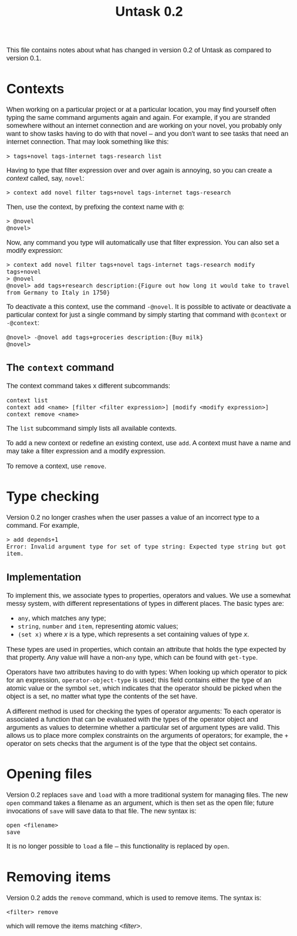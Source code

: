 #+HTML_HEAD: <style>body { max-width: 80ex; margin: auto; font: 1.15em sans-serif; }</style>
#+TITLE: Untask 0.2

This file contains notes about what has changed in version 0.2 of Untask as
compared to version 0.1.

* Contexts
When working on a particular project or at a particular location, you may find
yourself often typing the same command arguments again and again. For example,
if you are stranded somewhere without an internet connection and are working on
your novel, you probably only want to show tasks having to do with that novel --
and you don't want to see tasks that need an internet connection. That may look
something like this:
#+BEGIN_EXAMPLE
> tags+novel tags-internet tags-research list
#+END_EXAMPLE
Having to type that filter expression over and over again is annoying, so you
can create a /context/ called, say, =novel=:
#+BEGIN_EXAMPLE
> context add novel filter tags+novel tags-internet tags-research
#+END_EXAMPLE
Then, use the context, by prefixing the context name with =@=:
#+BEGIN_EXAMPLE
> @novel
@novel>
#+END_EXAMPLE
Now, any command you type will automatically use that filter expression. You can
also set a modify expression:
#+BEGIN_EXAMPLE
> context add novel filter tags+novel tags-internet tags-research modify tags+novel
> @novel
@novel> add tags+research description:{Figure out how long it would take to travel from Germany to Italy in 1750}
#+END_EXAMPLE
To deactivate a this context, use the command =-@novel=. It is possible to
activate or deactivate a particular context for just a single command by simply
starting that command with =@context= or =-@context=:
#+BEGIN_EXAMPLE
@novel> -@novel add tags+groceries description:{Buy milk}
@novel>
#+END_EXAMPLE
** The =context= command
The context command takes x different subcommands:
#+BEGIN_EXAMPLE
context list
context add <name> [filter <filter expression>] [modify <modify expression>]
context remove <name>
#+END_EXAMPLE

The =list= subcommand simply lists all available contexts.

To add a new context or redefine an existing context, use =add=. A context must
have a name and may take a filter expression and a modify expression.

To remove a context, use =remove=.
* Type checking
Version 0.2 no longer crashes when the user passes a value of an incorrect type
to a command. For example,
#+BEGIN_EXAMPLE
> add depends+1
Error: Invalid argument type for set of type string: Expected type string but got item.
#+END_EXAMPLE

** Implementation
To implement this, we associate types to properties, operators and values. We
use a somewhat messy system, with different representations of types in
different places. The basic types are:

- =any=, which matches any type;
- =string=, =number= and =item=, representing atomic values;
- =(set x)= where /x/ is a type, which represents a set containing values of
  type /x/.

These types are used in properties, which contain an attribute that holds the
type expected by that property. Any value will have a non-=any= type, which can
be found with =get-type=.

Operators have two attributes having to do with types: When looking up which
operator to pick for an expression, =operator-object-type= is used; this field
contains either the type of an atomic value or the symbol =set=, which indicates
that the operator should be picked when the object is a set, no matter what type
the contents of the set have.

A different method is used for checking the types of operator arguments: To each
operator is associated a function that can be evaluated with the types of the
operator object and arguments as values to determine whether a particular set of
argument types are valid. This allows us to place more complex constraints on
the arguments of operators; for example, the =+= operator on sets checks that
the argument is of the type that the object set contains.

* Opening files

Version 0.2 replaces =save= and =load= with a more traditional system for
managing files. The new =open= command takes a filename as an argument, which is
then set as the open file; future invocations of =save= will save data to that
file. The new syntax is:
#+BEGIN_EXAMPLE
open <filename>
save
#+END_EXAMPLE
It is no longer possible to =load= a file -- this functionality is replaced by
=open=.

* Removing items

Version 0.2 adds the =remove= command, which is used to remove items. The syntax
is:
#+BEGIN_EXAMPLE
<filter> remove
#+END_EXAMPLE
which will remove the items matching /<filter>/.
